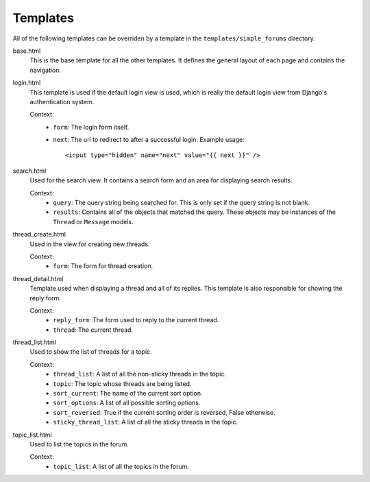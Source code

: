 =========
Templates
=========

All of the following templates can be overriden by a template in the ``templates/simple_forums`` directory.

base.html
  This is the base template for all the other templates. It defines the general layout of each page and contains the navigation.

login.html
  This template is used if the default login view is used, which is really the default login view from Django's authentication system.

  Context:
    - ``form``: The login form itself.
    - ``next``: The url to redirect to after a successful login. Example usage::
        
        <input type="hidden" name="next" value="{{ next }}" />

search.html
  Used for the search view. It contains a search form and an area for displaying search results.

  Context:
    - ``query``: The query string being searched for. This is only set if the query string is not blank.
    - ``results``: Contains all of the objects that matched the query. These objects may be instances of the ``Thread`` or ``Message`` models.

thread_create.html
  Used in the view for creating new threads.

  Context:
    - ``form``: The form for thread creation.

thread_detail.html
  Template used when displaying a thread and all of its replies. This template is also responsible for showing the reply form.

  Context:
    - ``reply_form``: The form used to reply to the current thread.
    - ``thread``: The current thread.

thread_list.html
  Used to show the list of threads for a topic.

  Context:
    - ``thread_list``: A list of all the non-sticky threads in the topic.
    - ``topic``: The topic whose threads are being listed.
    - ``sort_current``: The name of the current sort option.
    - ``sort_options``: A list of all possible sorting options.
    - ``sort_reversed``: True if the current sorting order is reversed, False otherwise.
    - ``sticky_thread_list``: A list of all the sticky threads in the topic.

topic_list.html
  Used to list the topics in the forum.

  Context:
    - ``topic_list``: A list of all the topics in the forum.